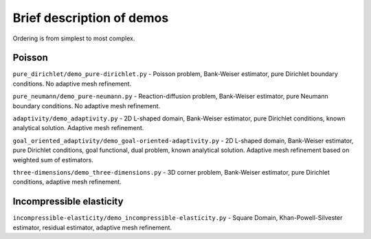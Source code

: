==========================
Brief description of demos
==========================

Ordering is from simplest to most complex.

Poisson
=======

``pure_dirichlet/demo_pure-dirichlet.py`` - Poisson problem, Bank-Weiser
estimator, pure Dirichlet boundary conditions. No adaptive mesh refinement.

``pure_neumann/demo_pure-neumann.py`` - Reaction-diffusion problem, Bank-Weiser
estimator, pure Neumann boundary conditions. No adaptive mesh refinement.

``adaptivity/demo_adaptivity.py`` - 2D L-shaped domain, Bank-Weiser estimator,
pure Dirichlet conditions, known analytical solution. Adaptive mesh refinement.

``goal_oriented_adaptivity/demo_goal-oriented-adaptivity.py`` - 2D L-shaped
domain, Bank-Weiser estimator, pure Dirichlet conditions, goal functional, dual
problem, known analytical solution. Adaptive mesh refinement based on weighted
sum of estimators.

``three-dimensions/demo_three-dimensions.py`` - 3D corner problem, Bank-Weiser
estimator, pure Dirichlet conditions, adaptive mesh refinement.

Incompressible elasticity
=========================

``incompressible-elasticity/demo_incompressible-elasticity.py`` - Square Domain,
Khan-Powell-Silvester estimator, residual estimator, adaptive mesh refinement.
